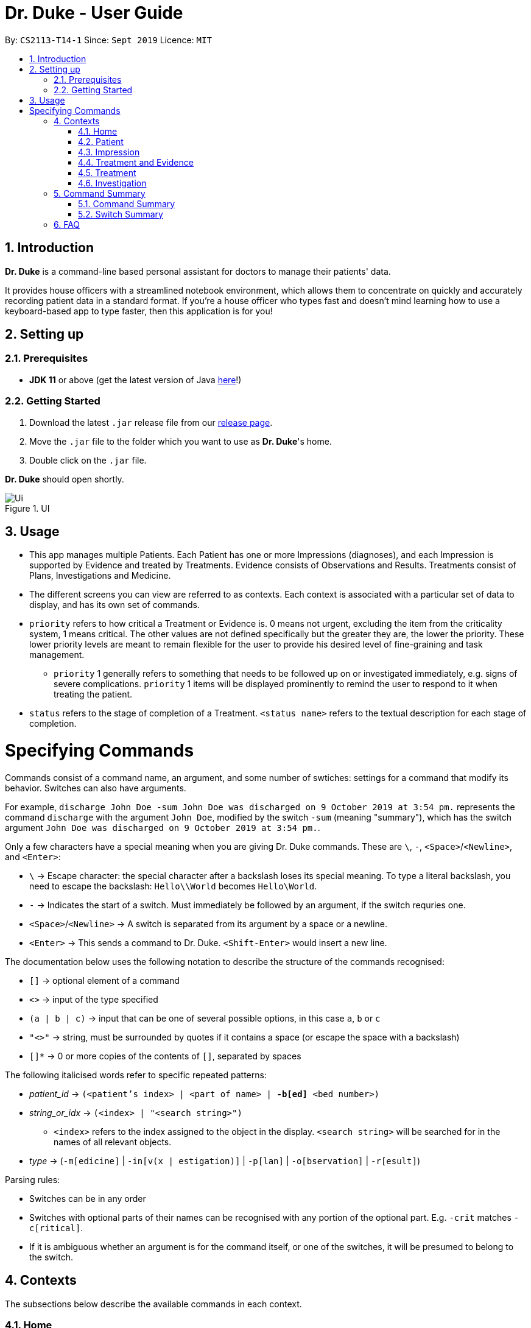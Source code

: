 = Dr. Duke - User Guide
:site-section: DeveloperGuide
:toc:
:toc-title:
:toc-placement: preamble
:sectnums:
:imagesDir: images
:xrefstyle: full
:doctype: book
:repoURL: https://github.com/AY1920S1-CS2113-T14-1/main/tree/master

By: `CS2113-T14-1`      Since: `Sept 2019`      Licence: `MIT`

== Introduction

*Dr. Duke* is a command-line based personal assistant for doctors to manage their patients' data.

It provides house officers with a streamlined notebook environment, which allows them to concentrate on quickly and accurately recording patient data in a standard format.
If you're a house officer who types fast and doesn't mind learning how to use a keyboard-based app to type faster, then this application is for you!

== Setting up

=== Prerequisites

* *JDK 11* or above (get the latest version of Java https://www.oracle.com/technetwork/java/javase/downloads/index.html[here]!)

=== Getting Started

. Download the latest `.jar` release file from our https://github.com/AY1920S1-CS2113-T14-1/main/releases[release page].
. Move the `.jar` file to the folder which you want to use as *Dr. Duke*'s home.
. Double click on the `.jar` file.

*Dr. Duke* should open shortly.

.UI
image::Ui.png[]

== Usage

* This app manages multiple Patients.
Each Patient has one or more Impressions (diagnoses), and each Impression is supported by Evidence and treated by Treatments.
Evidence consists of Observations and Results.
Treatments consist of Plans, Investigations and Medicine.
* The different screens you can view are referred to as contexts.
Each context is associated with a particular set of data to display, and has its own set of commands.
* `priority` refers to how critical a Treatment or Evidence is. 0 means not urgent, excluding the item from the criticality system, 1 means critical.
The other values are not defined specifically but the greater they are, the lower the priority.
These lower priority levels are meant to remain flexible for the user to provide his desired level of fine-graining and task management.
** `priority` 1 generally refers to something that needs to be followed up on or investigated immediately, e.g. signs of severe complications. `priority` 1 items will be displayed prominently to remind the user to respond to it when treating the patient.
* `status` refers to the stage of completion of a Treatment. `<status name>` refers to the textual description for each stage of completion.

= Specifying Commands

Commands consist of a command name, an argument, and some number of swtiches: settings for a command that modify its behavior.
Switches can also have arguments.

For example, `discharge John Doe -sum John Doe was discharged on 9 October 2019 at 3:54 pm.` represents the command `discharge` with the argument `John Doe`, modified by the switch `-sum` (meaning "summary"), which has the switch argument `John Doe was discharged on 9 October 2019 at 3:54 pm.`.

Only a few characters have a special meaning when you are giving Dr. Duke commands.
These are `\`, `-`, `<Space>`/`<Newline>`, and `<Enter>`:

* `\` -> Escape character: the special character after a backslash loses its special meaning.
To type a literal backslash, you need to escape the backslash: `Hello\\World` becomes `Hello\World`.
* `-` -> Indicates the start of a switch.
Must immediately be followed by an argument, if the switch requries one.
* `<Space>`/`<Newline>` -> A switch is separated from its argument by a space or a newline.
* `<Enter>` -> This sends a command to Dr. Duke. `<Shift-Enter>` would insert a new line.

The documentation below uses the following notation to describe the structure of the commands recognised:

* `[]` -> optional element of a command
* `<>` -> input of the type specified
* `(a | b | c)` -> input that can be one of several possible options, in this case `a`, `b` or `c`
* `"<>"` -> string, must be surrounded by quotes if it contains a space (or escape the space with a backslash)
* `[]*` -> 0 or more copies of the contents of `[]`, separated by spaces

The following italicised words refer to specific repeated patterns:

* _patient_id_ -> `(<patient's index> | <part of name> | *-b[ed]* <bed number>)`
* _string_or_idx_ -> `(<index> | "<search string>")`
** `<index>` refers to the index assigned to the object in the display. `<search string>` will be searched for in the names of all relevant objects.
* _type_ -> (`-m[edicine]` | `-in[v(x | estigation)]` | `-p[lan]` | `-o[bservation]` | `-r[esult]`)

Parsing rules:

* Switches can be in any order
* Switches with optional parts of their names can be recognised with any portion of the optional part. E.g. `-crit` matches `-c[ritical]`.
* If it is ambiguous whether an argument is for the command itself, or one of the switches, it will be presumed to belong to the switch.

== Contexts

The subsections below describe the available commands in each context.

=== Home [[home]]

Displays up to *150* indexed panels of `Patients`.
Each panel provides the user with a summary of the main details of a particular `Patient`.
They are as follows.

. Name
. Bed number
. Primary diagnosis
. Number of critical issues

==== `help` - Display a context-specific list of commands and options [[home-help]]

Format: `help`

_Available in:_ <<Home>>, <<Patient>>, <<Impression>>, <<Treatment and Evidence>>

This command is available in every context.
It functions essentially the same way, just with different commands.

==== `new` - Add a new Patient to the system

Format: `new *-n[ame]* "<name>" *-b[ed]* <bed number> *-a[llerg(y | ies)]* "<allergies>" *[<optional switch>]**`

Optional switches:

* `*-g[o]*`
* `*-h[eight]* <height>`
* `*-w[eight]* <weight>`
* `*-ag[e]* <age>`
* `*-num[ber]* <number>`
* `*-ad[dress]* "<address>"`
* `*-hi[story]* "<history>"`

The patient's name, bed number and allergies must be specified.
The other optional fields are set to undefined values by default.
The `*-g[o]*` switch opens the <<Patient, Patient>>'s context for the newly added patient.

==== `open` - Go to a more detailed view of a particular Patient

Format: `open _patient_id_ *[-im[pression]]*`

If the optional `*-im[pression]*` switch is provided, access the <<impression, primary impression>> for that particular Patient.

// TODO: Complete documentation
==== `find`

==== `history` - Add miscellaneous notes to a patient's history [[home-history]]

Format: `history _patient_id_ *-m[essage]* "<notes>" *[-r[ewrite]]*`

Quickly append notes to a patient's history.
If the optional `*-r[ewrite]*` command is provided, the patient's history will be rewritten instead.
This command is meant for quickly jotting down un-categorised information.
It is not for correcting serious mistakes that need the patient's entire history section to be written.

==== `discharge` - Generate a discharge report for the patient and delete him/her from the system [[home-discharge]]

Format: `discharge _patient_id_ *[-sum[mary]]* "<discharge summary>"]`

The discharge report contains all of the information being tracked regarding the Patient.
An optional discharge summary may be specified in the command to add additional information.
In v2.0, they will be <<home-archive, archived>>.

==== `undo` - Undo the previous command [v1.4] [[home-undo]]

Format: `undo <number of commands>`

_Available in:_ <<Home>>, <<Patient>>, <<Impression>>, <<Treatment and Evidence>>

You may undo up to the last 10 commands.
Only commands that affect the state of the system count against this limit (e.g. adding new Patients or editing data, not navigating across contexts).

==== `redo` - Redo a command that has been undone [v1.4] [[home-redo]]

Format: `redo <number of commands>`

_Available in:_ <<Home>>, <<Patient>>, <<Impression>>, <<Treatment and Evidence>>

After an <<home-undo, undo>> command is executed, any commands (other than `undo` or `redo`) sent will clear the `redo` stack.
The undone commands cannot be redone from that point onwards.

==== `critical` - Display all critical observations and plans of all patients [v2.0]

Format: `critical`

==== `archive` - Display all discharged patients [[home-archive]] [v2.0]

Format: `archive`

=== Patient [[patient]]

Shows a detailed view of a `Patient`. The details are displayed in separate panels as follows.

* Personal details such as name, age, height, weight, etc.
* List of allergies
* Medical history
* List of `Impressions` with their associated details (the name, an excerpt of its description,
  and the number of critical items and follow-up investigations associated with it)
* List of critical `Treatments` and `Evidences` (of `priority` 1)
* List of `Investigations` to follow up on (i.e. all current investigations; completed investigations should be stored as `Results`)

Inherits: <<home-help,`help`>>, <<home-undo,`undo`>>, <<home-redo,`redo`>>

==== `new` - Add a new Impression for this Patient

Format: `new *-n[ame]* "<name>" *-desc[ription]* "<description>" *[-g[o]]*`

Opens the new <<Impression, Impression>>'s context if `-g[o]` is specified.

==== `open` - Open a critical (`Treatment` / `Evidence`) or `Investigation` item listed on the page, or an `Impression`

Format: `open ("<search string>" | *-c[ritical]* _string_or_idx_ | *-i[nv(x|estigation)]* _string_or_idx_ | *-im[pression]* _string_or_idx_)`

==== `edit` - Edit one of the details of the Patient [[patient-edit]]

Format: `edit <switch> [<new value>] [<switch> [<new value>]]* *[-app[end]]*`

For string-valued fields, `-app` will append the field's `<new value>` to its current value.

Switches and corresponding new value format:

// TODO: Changes need to be made to Patient class.
//* `*-n[ame]* "<name>"`
//* `*-b[ed]* <bed number>`
* `*-h[eight]* <height>`
* `*-w[eight]* <weight>`
* `*-ag[e]* <age>`
* `*-num[ber]* <number>`
* `*-ad[dress]* "<address>"`
* `*-hi[story]* "<history>"`
* `*-a[llerg(y | ies)]* "<allergies>"`

In v1.4, if a `<new value>` is not supplied, a text box with the current value loaded inside will be displayed for the user to edit.

==== `delete` - Delete a critical (`Treatment` / `Evidence`) or `Investigation` item listed on the page, or an `Impression`

Format: `delete ("<search string>" | *-c[ritical]* _string_or_idx_ | *-i[nv(x|estigation)]* _string_or_idx_ | *-im[pression]* _string_or_idx_)`

==== `history` - Append miscellaneous notes to a patient's medical history

Format: `history <additional notes>`

Functionally the same as <<home-history,`history` in the Home context>>.

==== `primary` - Set a particular Impression as the primary diagnosis for the Patient

Format: `primary _string_or_idx_`

==== `find` - Find items matching certain criteria

Format: `find ["<search string>"][-im[pressions]] [_type_]* [-pri[ority] <priority>] [-sta[tus] ("<status name>" | <status idx>)]`

Display a list of all Impressions, Treatments and Evidence matching the criteria specified in the search.
If none of the `_type_` or `im[pression]` switches are used, all types of objects will be listed.
If at least one of them is listed, only objects whose type is used as a switch will be listed.

==== `discharge` - Generate a discharge report for the Patient and delete him/her from the system

Format: `discharge *[-sum[mary]* <discharge summary>]`

Functionally the same as <<home-discharge,`discharge` in the Home context>>.

==== `report` - Generate a text file containing all data on this patient [[patient-report]]

Format: `report`

A report will be generated in the format required by the hospital's internal systems.
In v2.0, the hospital's required format can be specified.

_Available in:_ <<Patient>>, <<Impression>>, <<Treatment and Evidence>>

==== `back` - Go back to the previous context [[patient-back]]

Format: `back`

_Available in:_ <<Patient>>, <<Impression>>, <<Treatment and Evidence>>

This will go back to the immediate context that the user came from.
A context stack will be maintained.

==== `up` - Go up to the next-higher context [[patient-up]]

Format: `up`

_Available in:_ <<Patient>>, <<Impression>>, <<Treatment and Evidence>>

This will go to the context hierarchically above the user's context.
In the <<Patient, Patient>> context, it will go back to <<Home, Home>> context.
In the <<Impression, Impression>> context, it will go back to the <<Patient, Patient>> context associated with it.

==== `round` - Ward round mode [v2.0]

Format: `round`

_Available in:_ <<Patient>>, <<Impression>>, <<Treatment and Evidence>> [v2.0]

An input mode designed for maximum speed input.
Only the first word of the input, which should be a sequence of control characters, will determine where the input is directed.
Everything else will be treated as input.

=== Impression [[impression]]

Shows a detailed view of an Impression, displaying in separate panels:

* The name and full description of the Impression
* A list of Evidence for the Impression, sorted by default with critical items first
* A list of Treatments for the Impression, sorted by default with critical items first, followed by investigations that require follow-up
* A small panel with the patient's allergies

Inherits: <<home-help,`help`>>, <<patient-back,`back`>>, <<patient-up,`up`>>, <<patient-report,`report`>>, <<home-undo,`undo`>>, <<home-redo,`redo`>>

==== `new` - Add a new Treatment or Evidence item to this Impression

Format: `new _type_ <relevant switches> [-g[o]]`

Open the new Treatment or Evidence item's context if `-g[o]` is specified.
Relevant switches for various types are as follows.

[[type-table]]
[cols=2*,options="header"]
|===
|Type
|Relevant Switches

|`-m[edicine]`
a|
* `-n[ame] "<name>"` - Required
* `-sta[tus] ("<status name>"\|<status idx>)` - Default: 0 (not ordered)
* `-d[ose] "<dose>"` - Required
* `-da[te] "<start date>"` - Default: Today
* `-du[ration] "<duration of course>"` - Required
* `-pri[ority] <priority idx>` - Default: 0 (not urgent)

|`-i[nv(x\|estigation)]`
a|
* `-n[ame] "<name>"` - Required
* `-sta[tus] ("<status name>"\|<status idx>)` - Default: 0 (not ordered)
* `-sum[mary] "<summary>"` - Default: ""
* `-pri[ority] <priority idx>` - Default: 0 (not urgent)

|`-p[lan]`
a|
* `-n[ame] "<name>"` - Required
* `-sta[tus] ("<status name>"\|<status idx>)` - Default: 0 (not ordered)
* `-sum[mary] "<summary>"` - Default: ""
* `-pri[ority] <priority idx>` - Default: 0 (not urgent)

|`-o[bservation]`
a|
* `-n[ame] "<name>"` - Required
* `-sum[mary] "<summary>"` - Default: ""
* `-(subj[ective]\|obj[ective])` - Default: objective observations
* `-pri[ority] <priority idx>` - Default: 0 (not urgent)

|`-r[esult]`
a|
* `-n[ame] "<name>"` - Required
* `-sum[mary] "<summary>"` - Default: ""
* `-pri[ority] <priority idx>` - Default: 0 (not urgent)

|===

`<status name>` is a case-insensitive substring of the `statusArr` entry of that particular object, while `<status idx>` is its numerical representation.

==== `open` - Open a Treatment or Evidence item listed on this page

Format: `open ("<search string>" | -e[vidence] _string_or_idx_ | -t[reatment] _string_or_idx_)`

This will open a new context for the specific Treatment or Evidence identified.

==== `edit` - Edit one of the details of the Impression

Format: `edit [-app[end]] [_type_ _string_or_idx_] <switch> [<new value>] [<switch> [<new value>]]`

If input without `_type_ _string_or_idx_`, the switches and corresponding new value formats are as follows:

* `-n[ame] "<name>"`
* `-desc[ription] "<description>"`

With an additional type switch, the command instead edits an associated Treatment or Evidence.
The possible values for `<switch>` and `<new value>` can be found in the associated <<type-table,table>> for `new`.

==== `delete` - Delete a Treatment or Evidence item listed on this page

Format: `delete ("<search string>" | -e[vidence] _string_or_idx_ | -t[reatment] _string_or_idx_)`

==== `primary` - Set this Impression as the primary Impression for the Patient

Format: `primary`

==== `move` - Move a Treatment or Evidence to a different Impression

Format: `move ("<search string>" | -e[vidence] _string_or_idx_ | -t[reatment] _string_or_idx_) [-im[pression] "<search string>"]`

If a Treatment or Evidence is assigned incorrectly, it can be moved to a different Impression via this command.
If the `-im[pression]` switch is not used to specify the Impression to move it to, a window listing all Impressions will appear, and the user can select the correct Impression using its list index.

==== `priority` - Mark a Treatment or Evidence as a certain priority level

Format: `priority ("<search string>" | -e[vidence] _string_or_idx_ | -t[reatment] _string_or_idx_) -s <new priority>`

`<new priority>` must be a non-negative integer.

==== `status` - Update the completion status of a Treatment

Format: `status _string_or_idx_ [-s ("<status name>" | <status idx>)]`

If `-s` is not specified, `status` will be incremented by 1, unless it is at the maximum value.

==== `result` - Convert an Investigation that has been completed into a Result

Format: `result _string_or_idx_ -sum[mary] "<result summary>"`

_idx_ in this scope will refer to an index in the Treatment list.
The result summary will be appended to the Investigation summary.

==== `find` - Find items matching certain criteria

Format: `find ["<search string>"] [_type_]* [-pri[ority] <priority>] [-sta[tus] ("<status name>" | <status idx>)]`

Display a list of all Treatments and Evidence matching the criteria specified in the search.
If none of the `_type_` switches are used, all types of objects will be listed.
If at least one of them is listed, only objects whose type is used as a switch will be listed.

=== Treatment and Evidence

All Treatment and Evidence contexts (one for each type of Treatment and each type of Evidence) behave in essentially the same way: they display all their data in full.
This section will list the commands that they have in common.
Each individual Treatment and Evidence context is assumed to have all these commands, and all the commands in this inheritance list.

Inherits: <<home-help,`help`>>, <<patient-back,`back`>>, <<patient-up,`up`>>, <<patient-report,`report`>>, <<home-undo,`undo`>>, <<home-redo,`redo`>>

==== `edit` - Edit one of the details of the Treatment or Evidence

Format: `edit [-app[end]] <switch> [<new value>] [<switch> [<new value>]]`

The possible values for `<switch>` and `<new value>` can now be found in the <<type-table,table>> for `new` in the Impression context.

==== `move` - Move a Treatment or Evidence to a different Impression

Format: `move [-im[pression] "<search string>"]`

If a Treatment or Evidence is assigned incorrectly, it can be moved to a different Impression via this command.
If the `-im[pression]` switch is not used to specify the Impression to move it to, a window listing all Impressions will appear, and the user can select the correct Impression using its list index.

==== `priority` - Mark the Treatment or Evidence as a certain priority level

Format: `priority <new priority>`

`<new priority>` must be a non-negative integer.

=== Treatment

Contains everything in <<Treatment and Evidence>>.

==== `status` - Update the completion status of a Treatment

Format: `status [("<status name>" | <status idx>)]`

If no `<status name>` or `<status idx>` is specified, `status` will be incremented by 1, unless it is at the maximum value.

=== Investigation

Contains everything in <<Treatment and Evidence>>.

==== `result` - Convert the Investigation into a Result after completion

Format: `result -sum[mary] "<result summary>"`

The result summary will be appended to the Investigation summary.

== Command Summary

=== Command Summary

Summary of all the commands available in each context, for a more detailed description and associated switches, refer to section 1.

.Command summary
image::CommandSummary.png[]

=== Switch Summary

Summary of all the switches available for the diffrent commands.
For a more detailed description on how to use the switches with the diffrent commands, refer to section 1.

.Switch summary
image::SwitchSummary.png[]

== FAQ

*Q*: How can I continue working with the same data on a different computer? +
*A*: Install this application on the other computer.
All of your *Dr. Duke* data is stored persistently in the `data`
folder, and can be transferred without any configuration to the `data` folder of the new installation.

